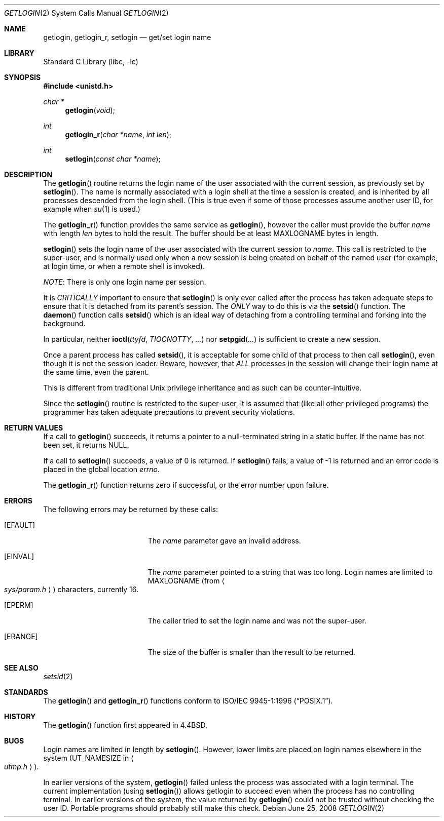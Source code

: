 .\"	$NetBSD: getlogin.2,v 1.20 2008/06/25 11:10:25 ad Exp $
.\"
.\" Copyright (c) 1989, 1991, 1993
.\"	The Regents of the University of California.  All rights reserved.
.\"
.\" Redistribution and use in source and binary forms, with or without
.\" modification, are permitted provided that the following conditions
.\" are met:
.\" 1. Redistributions of source code must retain the above copyright
.\"    notice, this list of conditions and the following disclaimer.
.\" 2. Redistributions in binary form must reproduce the above copyright
.\"    notice, this list of conditions and the following disclaimer in the
.\"    documentation and/or other materials provided with the distribution.
.\" 3. Neither the name of the University nor the names of its contributors
.\"    may be used to endorse or promote products derived from this software
.\"    without specific prior written permission.
.\"
.\" THIS SOFTWARE IS PROVIDED BY THE REGENTS AND CONTRIBUTORS ``AS IS'' AND
.\" ANY EXPRESS OR IMPLIED WARRANTIES, INCLUDING, BUT NOT LIMITED TO, THE
.\" IMPLIED WARRANTIES OF MERCHANTABILITY AND FITNESS FOR A PARTICULAR PURPOSE
.\" ARE DISCLAIMED.  IN NO EVENT SHALL THE REGENTS OR CONTRIBUTORS BE LIABLE
.\" FOR ANY DIRECT, INDIRECT, INCIDENTAL, SPECIAL, EXEMPLARY, OR CONSEQUENTIAL
.\" DAMAGES (INCLUDING, BUT NOT LIMITED TO, PROCUREMENT OF SUBSTITUTE GOODS
.\" OR SERVICES; LOSS OF USE, DATA, OR PROFITS; OR BUSINESS INTERRUPTION)
.\" HOWEVER CAUSED AND ON ANY THEORY OF LIABILITY, WHETHER IN CONTRACT, STRICT
.\" LIABILITY, OR TORT (INCLUDING NEGLIGENCE OR OTHERWISE) ARISING IN ANY WAY
.\" OUT OF THE USE OF THIS SOFTWARE, EVEN IF ADVISED OF THE POSSIBILITY OF
.\" SUCH DAMAGE.
.\"
.\"	@(#)getlogin.2	8.1 (Berkeley) 6/9/93
.\"
.Dd June 25, 2008
.Dt GETLOGIN 2
.Os
.Sh NAME
.Nm getlogin ,
.Nm getlogin_r ,
.Nm setlogin
.Nd get/set login name
.Sh LIBRARY
.Lb libc
.Sh SYNOPSIS
.In unistd.h
.Ft char *
.Fn getlogin void
.Ft int
.Fn getlogin_r "char *name" "int len"
.Ft int
.Fn setlogin "const char *name"
.Sh DESCRIPTION
The
.Fn getlogin
routine
returns the login name of the user associated with the current session,
as previously set by
.Fn setlogin .
The name is normally associated with a login shell
at the time a session is created,
and is inherited by all processes descended from the login shell.
(This is true even if some of those processes assume another user ID,
for example when
.Xr su 1
is used.)
.Pp
The
.Fn getlogin_r
function
provides the same service as
.Fn getlogin ,
however the caller must provide the buffer
.Fa name
with length
.Fa len
bytes
to hold the result.
The buffer should be at least
.Dv MAXLOGNAME
bytes in length.
.Pp
.Fn setlogin
sets the login name of the user associated with the current session to
.Fa name .
This call is restricted to the super-user, and
is normally used only when a new session is being created on behalf
of the named user
(for example, at login time, or when a remote shell is invoked).
.Pp
.Em NOTE :
There is only one login name per session.
.Pp
It is
.Em CRITICALLY
important to ensure that
.Fn setlogin
is only ever called after the process has taken adequate steps to ensure
that it is detached from its parent's session.
The
.Em ONLY
way to do this is via the
.Fn setsid
function.
The
.Fn daemon
function calls
.Fn setsid
which is an ideal way of detaching from a controlling terminal and
forking into the background.
.Pp
In particular, neither
.Fn ioctl ttyfd TIOCNOTTY ...
nor
.Fn setpgid ...
is sufficient to create a new session.
.Pp
Once a parent process has called
.Fn setsid ,
it is acceptable for some child of that process to then call
.Fn setlogin ,
even though it is not the session leader.
Beware, however, that
.Em ALL
processes in the session will change their login name at the same time,
even the parent.
.Pp
This is different from traditional
.Ux
privilege inheritance and as such can be counter-intuitive.
.Pp
Since the
.Fn setlogin
routine is restricted to the super-user, it is assumed that (like
all other privileged programs) the programmer has taken adequate
precautions to prevent security violations.
.Sh RETURN VALUES
If a call to
.Fn getlogin
succeeds, it returns a pointer to a null-terminated string in a static buffer.
If the name has not been set, it returns
.Dv NULL .
.Pp
If a call to
.Fn setlogin
succeeds, a value of 0 is returned.
If
.Fn setlogin
fails, a value of \-1 is returned and an error code is
placed in the global location
.Va errno .
.Pp
The
.Fn getlogin_r
function
returns zero if successful, or the error number upon failure.
.Sh ERRORS
The following errors may be returned by these calls:
.Bl -tag -width Er
.It Bq Er EFAULT
The
.Fa name
parameter gave an
invalid address.
.It Bq Er EINVAL
The
.Fa name
parameter
pointed to a string that was too long.
Login names are limited to
.Dv MAXLOGNAME
(from
.Ao Pa sys/param.h Ac )
characters, currently 16.
.It Bq Er EPERM
The caller tried to set the login name and was not the super-user.
.It Bq Er ERANGE
The size of the buffer is smaller than the result to be returned.
.El
.Sh SEE ALSO
.Xr setsid 2
.Sh STANDARDS
The
.Fn getlogin
and
.Fn getlogin_r
functions conform to
.St -p1003.1-96 .
.Sh HISTORY
The
.Fn getlogin
function first appeared in
.Bx 4.4 .
.Sh BUGS
Login names are limited in length by
.Fn setlogin .
However, lower limits are placed on login names elsewhere in the system
.Pf ( Dv UT_NAMESIZE
in
.Ao Pa utmp.h Ac ) .
.Pp
In earlier versions of the system,
.Fn getlogin
failed unless the process was associated with a login terminal.
The current implementation (using
.Fn setlogin )
allows getlogin to succeed even when the process has no controlling terminal.
In earlier versions of the system, the value returned by
.Fn getlogin
could not be trusted without checking the user ID.
Portable programs should probably still make this check.
